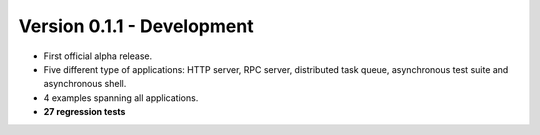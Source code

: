 Version 0.1.1 - Development
=======================================

* First official alpha release.
* Five different type of applications: HTTP server, RPC server, distributed task queue,
  asynchronous test suite and asynchronous shell.
* 4 examples spanning all applications.
* **27 regression tests**